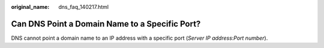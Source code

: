 :original_name: dns_faq_140217.html

.. _dns_faq_140217:

Can DNS Point a Domain Name to a Specific Port?
===============================================

DNS cannot point a domain name to an IP address with a specific port (*Server IP address*:*Port number*).
